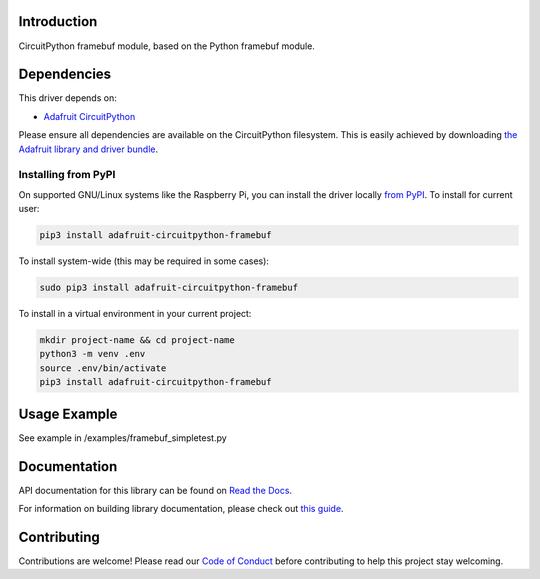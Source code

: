 Introduction
============

.. image:: https://readthedocs.org/projects/adafruit-circuitpython-framebuf/badge/?version=latest
    :target: https://docs.circuitpython.org/projects/framebuf/en/latest/
    :alt: Documentation Status

.. image:: https://img.shields.io/discord/327254708534116352.svg
    :target: https://adafru.it/discord
    :alt: Discord

.. image:: https://github.com/adafruit/Adafruit_CircuitPython_framebuf/workflows/Build%20CI/badge.svg
    :target: https://github.com/adafruit/Adafruit_CircuitPython_framebuf/actions/
    :alt: Build Status

CircuitPython framebuf module, based on the Python framebuf module.

Dependencies
=============
This driver depends on:

* `Adafruit CircuitPython <https://github.com/adafruit/circuitpython>`_

Please ensure all dependencies are available on the CircuitPython filesystem.
This is easily achieved by downloading
`the Adafruit library and driver bundle <https://github.com/adafruit/Adafruit_CircuitPython_Bundle>`_.

Installing from PyPI
--------------------

On supported GNU/Linux systems like the Raspberry Pi, you can install the driver locally `from
PyPI <https://pypi.org/project/adafruit-circuitpython-framebuf/>`_. To install for current user:

.. code-block:: shell

    pip3 install adafruit-circuitpython-framebuf

To install system-wide (this may be required in some cases):

.. code-block:: shell

    sudo pip3 install adafruit-circuitpython-framebuf

To install in a virtual environment in your current project:

.. code-block:: shell

    mkdir project-name && cd project-name
    python3 -m venv .env
    source .env/bin/activate
    pip3 install adafruit-circuitpython-framebuf

Usage Example
=============

See example in /examples/framebuf_simpletest.py

Documentation
=============

API documentation for this library can be found on `Read the Docs <https://docs.circuitpython.org/projects/framebuf/en/latest/>`_.

For information on building library documentation, please check out `this guide <https://learn.adafruit.com/creating-and-sharing-a-circuitpython-library/sharing-our-docs-on-readthedocs#sphinx-5-1>`_.

Contributing
============

Contributions are welcome! Please read our `Code of Conduct
<https://github.com/adafruit/Adafruit_CircuitPython_framebuf/blob/main/CODE_OF_CONDUCT.md>`_
before contributing to help this project stay welcoming.
